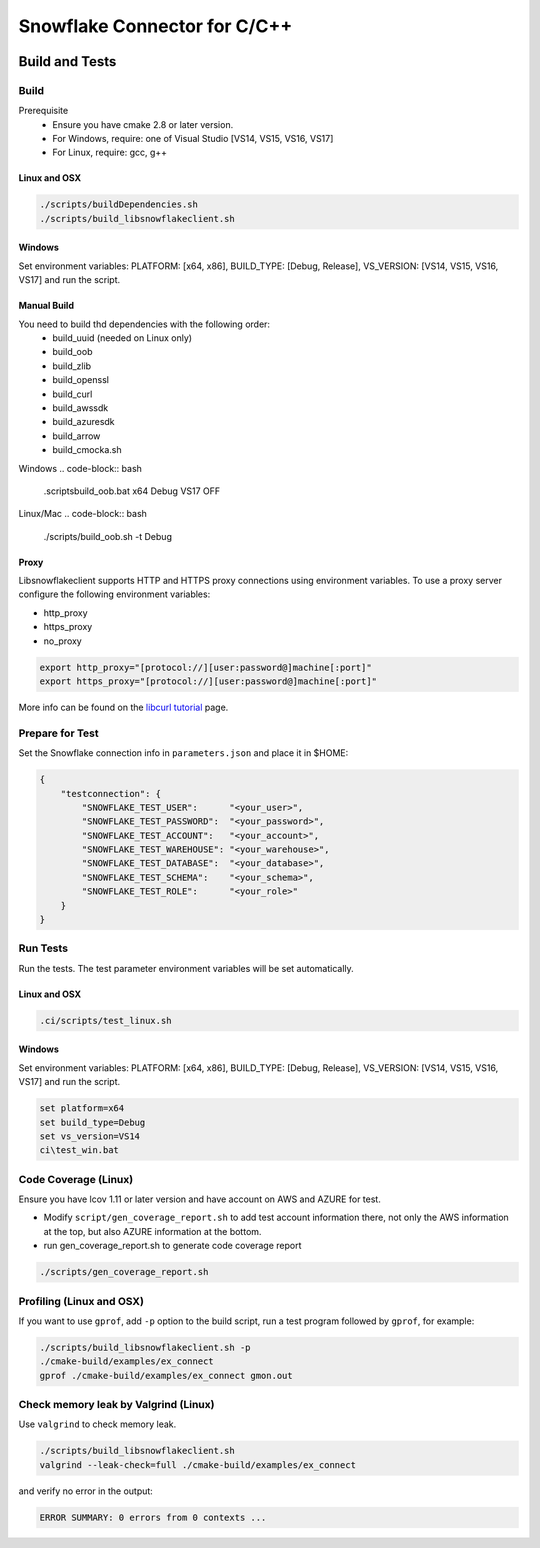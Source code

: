 ********************************************************************************
Snowflake Connector for C/C++
********************************************************************************

.. image:: https://github.com/snowflakedb/libsnowflakeclient/workflows/Build%20and%20Test/badge.svg?branch=master
    :target: https://github.com/snowflakedb/libsnowflakeclient/actions?query=workflow%3A%22Build+and+Test%22+branch%3Amaster

.. image:: https://codecov.io/github/snowflakedb/libsnowflakeclient/coverage.svg?branch=master
    :target: https://codecov.io/github/snowflakedb/libsnowflakeclient?branch=master

.. image:: http://img.shields.io/:license-Apache%202-brightgreen.svg
    :target: http://www.apache.org/licenses/LICENSE-2.0.txt


Build and Tests
======================================================================

Build
----------------------------------------------------------------------

Prerequisite
 - Ensure you have cmake 2.8 or later version.
 - For Windows, require: one of Visual Studio [VS14, VS15, VS16, VS17]
 - For Linux, require: gcc, g++

Linux and OSX
^^^^^^^^^^^^^

.. code-block:: bash

    ./scripts/buildDependencies.sh
    ./scripts/build_libsnowflakeclient.sh

Windows
^^^^^^^

Set environment variables: PLATFORM: [x64, x86], BUILD_TYPE: [Debug, Release], VS_VERSION: [VS14, VS15, VS16, VS17] and run the script.

.. code-block:: bash
    set platform=x64
    set build_type=Debug
    set vs_version=VS17
    ci\\build_win.bat

Manual Build
^^^^^^^^^^^^
You need to build thd dependencies with the following order:
 - build_uuid (needed on Linux only)
 - build_oob
 - build_zlib
 - build_openssl
 - build_curl
 - build_awssdk
 - build_azuresdk
 - build_arrow
 - build_cmocka.sh

Windows
.. code-block:: bash

    .\scripts\build_oob.bat x64 Debug VS17 OFF

Linux/Mac
.. code-block:: bash

    ./scripts/build_oob.sh -t Debug

Proxy
^^^^^^^^^^

Libsnowflakeclient supports HTTP and HTTPS proxy connections using environment variables. To use a proxy server configure the following environment variables:

- http_proxy
- https_proxy
- no_proxy

.. code-block:: bash

    export http_proxy="[protocol://][user:password@]machine[:port]"
    export https_proxy="[protocol://][user:password@]machine[:port]"

More info can be found on the `libcurl tutorial`__ page.

.. __: https://curl.haxx.se/libcurl/c/libcurl-tutorial.html#Proxies

Prepare for Test
----------------------------------------------------------------------

Set the Snowflake connection info in ``parameters.json`` and place it in $HOME:

.. code-block:: json

    {
        "testconnection": {
            "SNOWFLAKE_TEST_USER":      "<your_user>",
            "SNOWFLAKE_TEST_PASSWORD":  "<your_password>",
            "SNOWFLAKE_TEST_ACCOUNT":   "<your_account>",
            "SNOWFLAKE_TEST_WAREHOUSE": "<your_warehouse>",
            "SNOWFLAKE_TEST_DATABASE":  "<your_database>",
            "SNOWFLAKE_TEST_SCHEMA":    "<your_schema>",
            "SNOWFLAKE_TEST_ROLE":      "<your_role>"
        }
    }


Run Tests
----------------------------------------------------------------------

Run the tests. The test parameter environment variables will be set automatically.

Linux and OSX
^^^^^^^^^^^^^

.. code-block:: bash

    .ci/scripts/test_linux.sh

Windows
^^^^^^^^^^

Set environment variables: PLATFORM: [x64, x86], BUILD_TYPE: [Debug, Release], VS_VERSION: [VS14, VS15, VS16, VS17] and run the script.

.. code-block:: bash

    set platform=x64
    set build_type=Debug
    set vs_version=VS14
    ci\test_win.bat

	
Code Coverage (Linux)
----------------------------------------------------------------------

Ensure you have lcov 1.11 or later version and have account on AWS and AZURE for test.

- Modify ``script/gen_coverage_report.sh`` to add test account information there, not only the AWS information at the top, but also AZURE information at the bottom.
- run gen_coverage_report.sh to generate code coverage report
.. code-block:: bash

    ./scripts/gen_coverage_report.sh

Profiling (Linux and OSX)
----------------------------------------------------------------------

If you want to use ``gprof``, add ``-p`` option to the build script, run a test program followed by ``gprof``, for example:

.. code-block:: bash

    ./scripts/build_libsnowflakeclient.sh -p
    ./cmake-build/examples/ex_connect
    gprof ./cmake-build/examples/ex_connect gmon.out

Check memory leak by Valgrind (Linux)
----------------------------------------------------------------------

Use ``valgrind`` to check memory leak.

.. code-block:: bash

    ./scripts/build_libsnowflakeclient.sh
    valgrind --leak-check=full ./cmake-build/examples/ex_connect

and verify no error in the output:

.. code-block:: bash

     ERROR SUMMARY: 0 errors from 0 contexts ...
